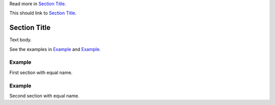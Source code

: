 Read more in `Section Title <section-w2zn7enu_>`_.

This should link to `Section Title <section-w2zn7enu_>`_.

.. _section-w2zn7enu:

Section Title
=============

Text body.

See the examples in `Example <section-example-1_>`_ and `Example
<section-example-2_>`_.

.. _section-example-1:

Example
-------

First section with equal name.

.. _section-example-2:

Example
-------

Second section with equal name.
